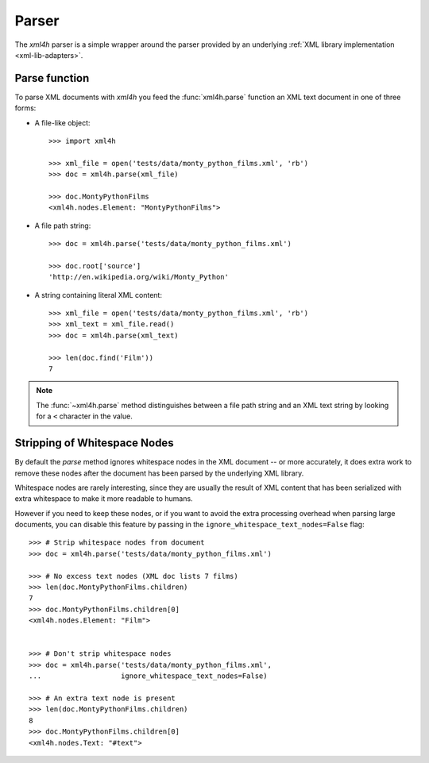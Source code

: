 ======
Parser
======

The *xml4h* parser is a simple wrapper around the parser provided by an
underlying :ref:`XML library implementation <xml-lib-adapters>`.

Parse function
--------------

To parse XML documents with *xml4h* you feed the :func:`xml4h.parse` function
an XML text document in one of three forms:

- A file-like object::

    >>> import xml4h

    >>> xml_file = open('tests/data/monty_python_films.xml', 'rb')
    >>> doc = xml4h.parse(xml_file)

    >>> doc.MontyPythonFilms
    <xml4h.nodes.Element: "MontyPythonFilms">

- A file path string::

    >>> doc = xml4h.parse('tests/data/monty_python_films.xml')

    >>> doc.root['source']
    'http://en.wikipedia.org/wiki/Monty_Python'

- A string containing literal XML content::

    >>> xml_file = open('tests/data/monty_python_films.xml', 'rb')
    >>> xml_text = xml_file.read()
    >>> doc = xml4h.parse(xml_text)

    >>> len(doc.find('Film'))
    7

.. note:: The :func:`~xml4h.parse` method distinguishes between a file path
          string and an XML text string by looking for a ``<`` character
          in the value.


Stripping of Whitespace Nodes
-----------------------------

By default the *parse* method ignores whitespace nodes in the XML document
-- or more accurately, it does extra work to remove these nodes after the
document has been parsed by the underlying XML library.

Whitespace nodes are rarely interesting, since they are usually the result of
XML content that has been serialized with extra whitespace to make it more
readable to humans.

However if you need to keep these nodes, or if you want to avoid the extra
processing overhead when parsing large documents, you can disable this
feature by passing in the ``ignore_whitespace_text_nodes=False`` flag::

    >>> # Strip whitespace nodes from document
    >>> doc = xml4h.parse('tests/data/monty_python_films.xml')

    >>> # No excess text nodes (XML doc lists 7 films)
    >>> len(doc.MontyPythonFilms.children)
    7
    >>> doc.MontyPythonFilms.children[0]
    <xml4h.nodes.Element: "Film">


    >>> # Don't strip whitespace nodes
    >>> doc = xml4h.parse('tests/data/monty_python_films.xml',
    ...                   ignore_whitespace_text_nodes=False)

    >>> # An extra text node is present
    >>> len(doc.MontyPythonFilms.children)
    8
    >>> doc.MontyPythonFilms.children[0]
    <xml4h.nodes.Text: "#text">
